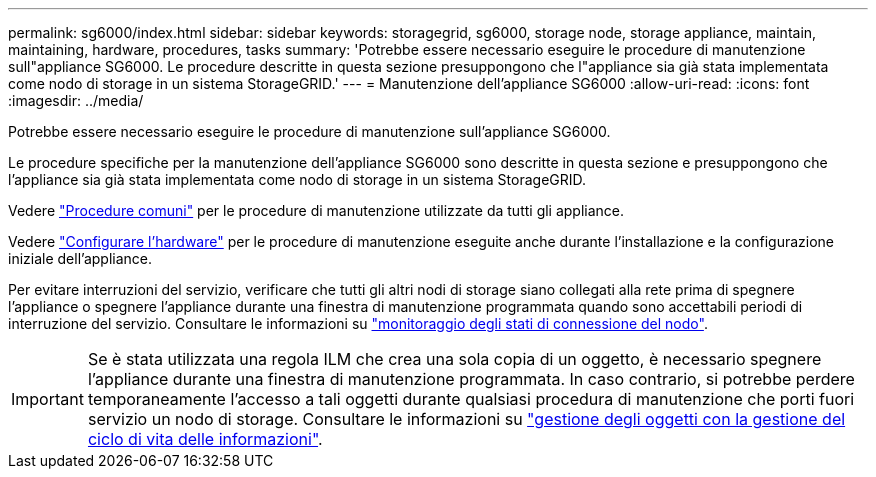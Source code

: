 ---
permalink: sg6000/index.html 
sidebar: sidebar 
keywords: storagegrid, sg6000, storage node, storage appliance, maintain, maintaining, hardware, procedures, tasks 
summary: 'Potrebbe essere necessario eseguire le procedure di manutenzione sull"appliance SG6000. Le procedure descritte in questa sezione presuppongono che l"appliance sia già stata implementata come nodo di storage in un sistema StorageGRID.' 
---
= Manutenzione dell'appliance SG6000
:allow-uri-read: 
:icons: font
:imagesdir: ../media/


[role="lead"]
Potrebbe essere necessario eseguire le procedure di manutenzione sull'appliance SG6000.

Le procedure specifiche per la manutenzione dell'appliance SG6000 sono descritte in questa sezione e presuppongono che l'appliance sia già stata implementata come nodo di storage in un sistema StorageGRID.

Vedere link:../commonhardware/index.html["Procedure comuni"] per le procedure di manutenzione utilizzate da tutti gli appliance.

Vedere link:../installconfig/configuring-hardware.html["Configurare l'hardware"] per le procedure di manutenzione eseguite anche durante l'installazione e la configurazione iniziale dell'appliance.

Per evitare interruzioni del servizio, verificare che tutti gli altri nodi di storage siano collegati alla rete prima di spegnere l'appliance o spegnere l'appliance durante una finestra di manutenzione programmata quando sono accettabili periodi di interruzione del servizio. Consultare le informazioni su link:../monitor/monitoring-system-health.html#monitor-node-connection-states["monitoraggio degli stati di connessione del nodo"].


IMPORTANT: Se è stata utilizzata una regola ILM che crea una sola copia di un oggetto, è necessario spegnere l'appliance durante una finestra di manutenzione programmata. In caso contrario, si potrebbe perdere temporaneamente l'accesso a tali oggetti durante qualsiasi procedura di manutenzione che porti fuori servizio un nodo di storage. Consultare le informazioni su link:../ilm/index.html["gestione degli oggetti con la gestione del ciclo di vita delle informazioni"].
